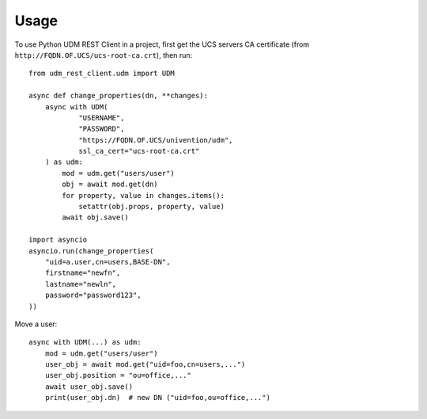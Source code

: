 =====
Usage
=====

To use Python UDM REST Client in a project, first get the UCS servers CA certificate (from ``http://FQDN.OF.UCS/ucs-root-ca.crt``), then run::

    from udm_rest_client.udm import UDM

    async def change_properties(dn, **changes):
        async with UDM(
                "USERNAME",
                "PASSWORD",
                "https://FQDN.OF.UCS/univention/udm",
                ssl_ca_cert="ucs-root-ca.crt"
        ) as udm:
            mod = udm.get("users/user")
            obj = await mod.get(dn)
            for property, value in changes.items():
                setattr(obj.props, property, value)
            await obj.save()

    import asyncio
    asyncio.run(change_properties(
        "uid=a.user,cn=users,BASE-DN",
        firstname="newfn",
        lastname="newln",
        password="password123",
    ))

Move a user::

    async with UDM(...) as udm:
        mod = udm.get("users/user")
        user_obj = await mod.get("uid=foo,cn=users,...")
        user_obj.position = "ou=office,..."
        await user_obj.save()
        print(user_obj.dn)  # new DN ("uid=foo,ou=office,...")
